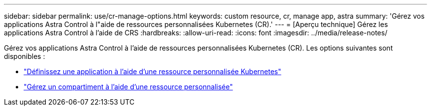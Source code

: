 ---
sidebar: sidebar 
permalink: use/cr-manage-options.html 
keywords: custom resource, cr, manage app, astra 
summary: 'Gérez vos applications Astra Control à l"aide de ressources personnalisées Kubernetes (CR).' 
---
= [Aperçu technique] Gérez les applications Astra Control à l'aide de CRS
:hardbreaks:
:allow-uri-read: 
:icons: font
:imagesdir: ../media/release-notes/


[role="lead"]
Gérez vos applications Astra Control à l'aide de ressources personnalisées Kubernetes (CR). Les options suivantes sont disponibles :

* link:../use/manage-apps.html#define-an-application-using-a-kubernetes-custom-resource["Définissez une application à l'aide d'une ressource personnalisée Kubernetes"]
* link:../use/manage-buckets.html#manage-a-bucket-using-a-custom-resource["Gérez un compartiment à l'aide d'une ressource personnalisée"]

